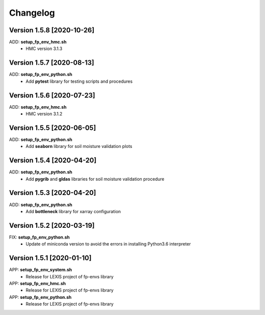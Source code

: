 =========
Changelog
=========

Version 1.5.8 [2020-10-26]
**************************
ADD: **setup_fp_env_hmc.sh**
	- HMC version 3.1.3

Version 1.5.7 [2020-08-13]
**************************
ADD: **setup_fp_env_python.sh**
	- Add **pytest** library for testing scripts and procedures

Version 1.5.6 [2020-07-23]
**************************
ADD: **setup_fp_env_hmc.sh**
	- HMC version 3.1.2

Version 1.5.5 [2020-06-05]
**************************
ADD: **setup_fp_env_python.sh**
	- Add **seaborn** library for soil moisture validation plots

Version 1.5.4 [2020-04-20]
**************************
ADD: **setup_fp_env_python.sh**
	- Add **pygrib** and **gldas** libraries for soil moisture validation procedure

Version 1.5.3 [2020-04-20]
**************************
ADD: **setup_fp_env_python.sh**
	- Add **bottleneck** library for xarray configuration

Version 1.5.2 [2020-03-19]
**************************
FIX: **setup_fp_env_python.sh**
	- Update of miniconda version to avoid the errors in installing Python3.6 interpreter

Version 1.5.1 [2020-01-10]
**************************
APP: **setup_fp_env_system.sh**
    - Release for LEXIS project of fp-envs library

APP: **setup_fp_env_hmc.sh**
	- Release for LEXIS project of fp-envs library

APP: **setup_fp_env_python.sh**
	- Release for LEXIS project of fp-envs library
